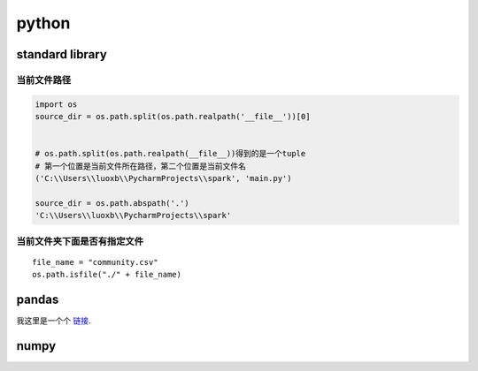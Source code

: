python
=============


standard library
---------------------

当前文件路径
................


.. code-block:: python

    import os
    source_dir = os.path.split(os.path.realpath('__file__'))[0]


    # os.path.split(os.path.realpath(__file__))得到的是一个tuple
    # 第一个位置是当前文件所在路径，第二个位置是当前文件名
    ('C:\\Users\\luoxb\\PycharmProjects\\spark', 'main.py')

    source_dir = os.path.abspath('.')
    'C:\\Users\\luoxb\\PycharmProjects\\spark'


当前文件夹下面是否有指定文件
..................................


::

    file_name = "community.csv"
    os.path.isfile("./" + file_name)



pandas
-------------------


我这里是一个个 链接_.

.. _链接: https://cn.bing.com/?mkt=zh-CN&mkt=zh-CN


numpy
------------------